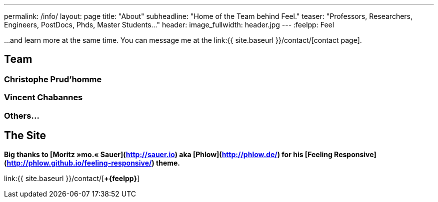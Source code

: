 ---
permalink: /info/
layout: page
title: "About"
subheadline: "Home of the Team behind Feel++."
teaser: "Professors, Researchers, Engineers, PostDocs, Phds, Master Students..."
header:
  image_fullwidth: header.jpg
---
:feelpp: Feel++

...and learn more at the same time. You can message me at the link:{{ site.baseurl }}/contact/[contact page].

== Team

=== Christophe Prud'homme

//![picture of me]({{ site.urlimg }}me.jpg){: .center .hide-for-large-up width="250"}


=== Vincent Chabannes

=== Others...

== The Site


*Big thanks to [Moritz&nbsp;»mo.«&nbsp;Sauer](http://sauer.io) aka [Phlow](http://phlow.de/) for his [**Feeling&nbsp;Responsive**](http://phlow.github.io/feeling-responsive/) theme.*


link:{{ site.baseurl }}/contact/[**+{feelpp}**]
